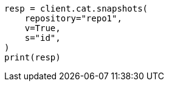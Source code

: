 // This file is autogenerated, DO NOT EDIT
// cat/snapshots.asciidoc:135

[source, python]
----
resp = client.cat.snapshots(
    repository="repo1",
    v=True,
    s="id",
)
print(resp)
----
